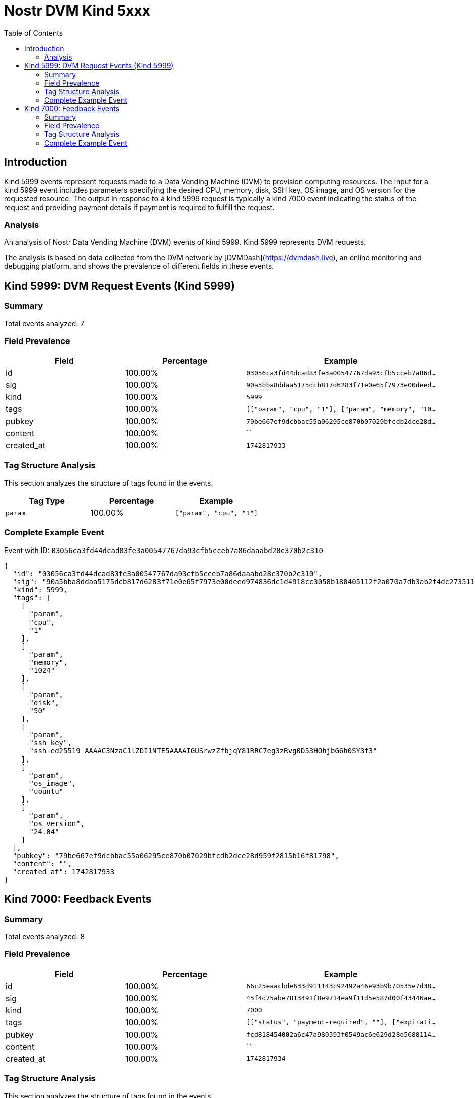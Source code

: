 = Nostr DVM Kind 5xxx
:toc:
:toclevels: 3
:source-highlighter: highlight.js

== Introduction

Kind 5999 events represent requests made to a Data Vending Machine (DVM) to provision computing resources. The input for a kind 5999 event includes parameters specifying the desired CPU, memory, disk, SSH key, OS image, and OS version for the requested resource. The output in response to a kind 5999 request is typically a kind 7000 event indicating the status of the request and providing payment details if payment is required to fulfill the request.

=== Analysis

An analysis of Nostr Data Vending Machine (DVM) events of kind 5999.
Kind 5999 represents DVM requests.

The analysis is based on data collected from the DVM network by [DVMDash](https://dvmdash.live), an online monitoring and debugging platform, and shows the prevalence of different fields in these events.

== Kind 5999: DVM Request Events (Kind 5999)

=== Summary

Total events analyzed: 7

=== Field Prevalence

[options="header"]
|===
|Field|Percentage|Example
|id|100.00%|`03056ca3fd44dcad83fe3a00547767da93cfb5cceb7a86d...`
|sig|100.00%|`90a5bba8ddaa5175dcb817d6283f71e0e65f7973e00deed...`
|kind|100.00%|`5999`
|tags|100.00%|`[["param", "cpu", "1"], ["param", "memory", "10...`
|pubkey|100.00%|`79be667ef9dcbbac55a06295ce870b07029bfcdb2dce28d...`
|content|100.00%|``
|created_at|100.00%|`1742817933`
|===

=== Tag Structure Analysis

This section analyzes the structure of tags found in the events.

[options="header"]
|===
|Tag Type|Percentage|Example
|`param`|100.00%|`["param", "cpu", "1"]`
|===

=== Complete Example Event

Event with ID: `03056ca3fd44dcad83fe3a00547767da93cfb5cceb7a86daaabd28c370b2c310`

[source,json]
----
{
  "id": "03056ca3fd44dcad83fe3a00547767da93cfb5cceb7a86daaabd28c370b2c310",
  "sig": "90a5bba8ddaa5175dcb817d6283f71e0e65f7973e00deed974836dc1d4918cc3058b188405112f2a070a7db3ab2f4dc273511658c3c52c5341277ee7b7580bfd",
  "kind": 5999,
  "tags": [
    [
      "param",
      "cpu",
      "1"
    ],
    [
      "param",
      "memory",
      "1024"
    ],
    [
      "param",
      "disk",
      "50"
    ],
    [
      "param",
      "ssh_key",
      "ssh-ed25519 AAAAC3NzaC1lZDI1NTE5AAAAIGUSrwzZfbjqY81RRC7eg3zRvg0D53HOhjbG6h0SY3f3"
    ],
    [
      "param",
      "os_image",
      "ubuntu"
    ],
    [
      "param",
      "os_version",
      "24.04"
    ]
  ],
  "pubkey": "79be667ef9dcbbac55a06295ce870b07029bfcdb2dce28d959f2815b16f81798",
  "content": "",
  "created_at": 1742817933
}
----

== Kind 7000: Feedback Events

=== Summary

Total events analyzed: 8

=== Field Prevalence

[options="header"]
|===
|Field|Percentage|Example
|id|100.00%|`66c25eaacbde633d911143c92492a46e93b9b70535e7d38...`
|sig|100.00%|`45f4d75abe7813491f8e9714ea9f11d5e587d00f43446ae...`
|kind|100.00%|`7000`
|tags|100.00%|`[["status", "payment-required", ""], ["expirati...`
|pubkey|100.00%|`fcd818454002a6c47a980393f0549ac6e629d28d5688114...`
|content|100.00%|``
|created_at|100.00%|`1742817934`
|===

=== Tag Structure Analysis

This section analyzes the structure of tags found in the events.

[options="header"]
|===
|Tag Type|Percentage|Example
|`status`|100.00%|`["status", "payment-required", ""]`
|`expiration`|100.00%|`["expiration", "1742817964"]`
|`e`|100.00%|`["e", "03056ca3fd44dcad83fe3a00547767da93cfb5cc...`
|`p`|100.00%|`["p", "79be667ef9dcbbac55a06295ce870b07029bfcdb...`
|`amount`|12.50%|`["amount", "1545000", "lnbc15450n1pn7zj5wpp54wz...`
|===

=== Complete Example Event

Event with ID: `66c25eaacbde633d911143c92492a46e93b9b70535e7d388f8a601d8c015b3f8`

[source,json]
----
{
  "id": "66c25eaacbde633d911143c92492a46e93b9b70535e7d388f8a601d8c015b3f8",
  "sig": "45f4d75abe7813491f8e9714ea9f11d5e587d00f43446ae01f23adbec42bb4ce8954c9d240525c034f28b301a05b1362a7a5c081b84804c66d2ce7e165a495bb",
  "kind": 7000,
  "tags": [
    [
      "status",
      "payment-required",
      ""
    ],
    [
      "expiration",
      "1742817964"
    ],
    [
      "e",
      "03056ca3fd44dcad83fe3a00547767da93cfb5cceb7a86daaabd28c370b2c310"
    ],
    [
      "p",
      "79be667ef9dcbbac55a06295ce870b07029bfcdb2dce28d959f2815b16f81798"
    ],
    [
      "amount",
      "1545000",
      "lnbc15450n1pn7zj5wpp54wzvkmkkhctgca3jnetavp56pjjd2czlrsn855pf6jx35nh9c2uqdzz2exjqun9dejhwctvyqcnjdpqw3hjqv3sxg6j6vp595erggp3xgarqdf6xvejq425gvcqzzsxqzjcsp5ltxxjl4s602s9eql8aj34eg0s0ljlvcy6tge3p64v4u3n38cww3s9qxpqysgq4hp7rram9nadwgf8eh8ghw95yua5pffj66ddp2zhv2l74r6fyy48tcsth6t4qvaagkxyp7mv2zp3n9dw430fyke5ress232ue2yf4dqpxzdxr8"
    ]
  ],
  "pubkey": "fcd818454002a6c47a980393f0549ac6e629d28d5688114bb60d831b5c1832a7",
  "content": "",
  "created_at": 1742817934
}
----

